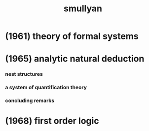 #+title:  smullyan

* (1961) theory of formal systems

* (1965) analytic natural deduction

*** nest structures

*** a system of quantification theory

*** concluding remarks

* (1968) first order logic
